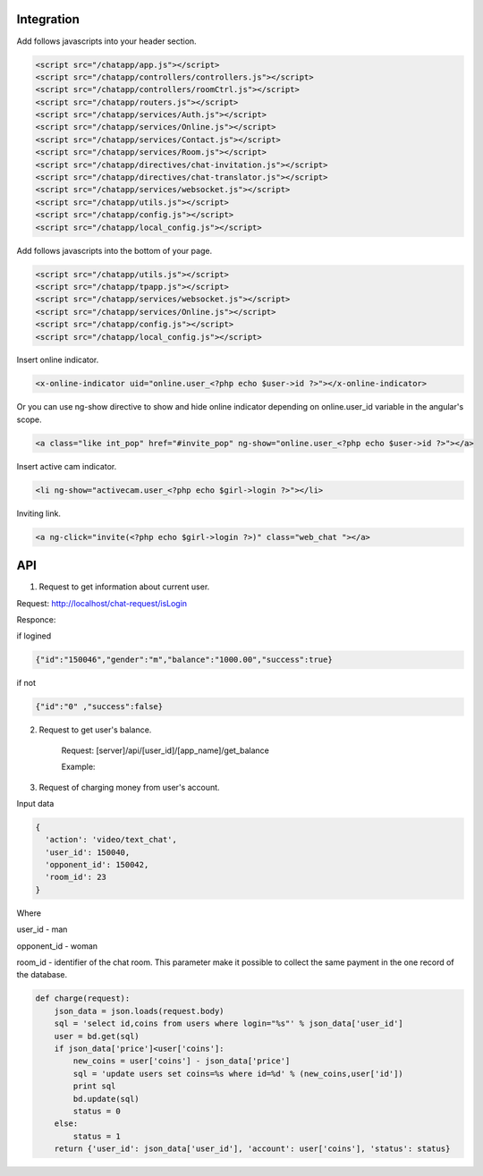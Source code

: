Integration
===========

Add follows javascripts into your header section.

.. code-block:: html

     <script src="/chatapp/app.js"></script>
     <script src="/chatapp/controllers/controllers.js"></script>
     <script src="/chatapp/controllers/roomCtrl.js"></script>
     <script src="/chatapp/routers.js"></script>
     <script src="/chatapp/services/Auth.js"></script>
     <script src="/chatapp/services/Online.js"></script>
     <script src="/chatapp/services/Contact.js"></script>
     <script src="/chatapp/services/Room.js"></script>
     <script src="/chatapp/directives/chat-invitation.js"></script>
     <script src="/chatapp/directives/chat-translator.js"></script>
     <script src="/chatapp/services/websocket.js"></script>
     <script src="/chatapp/utils.js"></script>
     <script src="/chatapp/config.js"></script>
     <script src="/chatapp/local_config.js"></script>


Add follows javascripts into the bottom of your page.

.. code-block:: html

     <script src="/chatapp/utils.js"></script>
     <script src="/chatapp/tpapp.js"></script>
     <script src="/chatapp/services/websocket.js"></script>
     <script src="/chatapp/services/Online.js"></script>
     <script src="/chatapp/config.js"></script>
     <script src="/chatapp/local_config.js"></script>


Insert online indicator.

.. code-block:: html

    <x-online-indicator uid="online.user_<?php echo $user->id ?>"></x-online-indicator>

Or you can use ng-show directive to show and hide online indicator depending on  online.user_id variable in the angular's scope.

.. code-block:: html

    <a class="like int_pop" href="#invite_pop" ng-show="online.user_<?php echo $user->id ?>"></a>

Insert active cam indicator.

.. code-block:: html

    <li ng-show="activecam.user_<?php echo $girl->login ?>"></li>


Inviting link.

.. code-block:: html

    <a ng-click="invite(<?php echo $girl->login ?>)" class="web_chat "></a>








API
===

1. Request to get information about current user.

Request: http://localhost/chat-request/isLogin

Responce:

if logined

.. code-block:: python

    {"id":"150046","gender":"m","balance":"1000.00","success":true}

if not 

.. code-block:: python

    {"id":"0" ,"success":false}

2. Request to get user's balance.

    Request: [server]/api/[user_id]/[app_name]/get_balance

    Example: 


3. Request of charging money from user's account.

Input data

.. code-block:: python

            { 
              'action': 'video/text_chat', 
              'user_id': 150040, 
              'opponent_id': 150042, 
              'room_id': 23 
            } 

Where 

user_id - man

opponent_id - woman
 
room_id - identifier of the chat room. This parameter make it possible to collect the same payment in the one record of the database.

.. code-block:: python

    def charge(request):
        json_data = json.loads(request.body)
        sql = 'select id,coins from users where login="%s"' % json_data['user_id']
        user = bd.get(sql)
        if json_data['price']<user['coins']:
            new_coins = user['coins'] - json_data['price']
            sql = 'update users set coins=%s where id=%d' % (new_coins,user['id'])
            print sql
            bd.update(sql)
            status = 0
        else:
            status = 1
        return {'user_id': json_data['user_id'], 'account': user['coins'], 'status': status}












